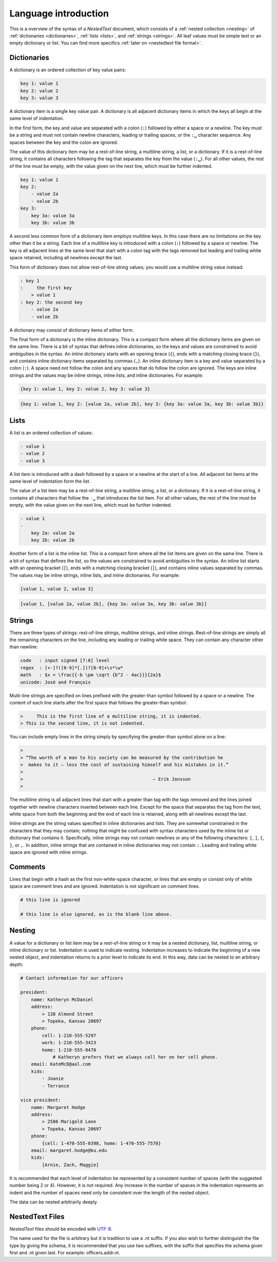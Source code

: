 *********************
Language introduction
*********************

This is a overview of the syntax of a *NestedText* document, which consists of 
a :ref:`nested collection <nesting>` of :ref:`dictionaries <dictionaries>`, 
:ref:`lists <lists>`, and :ref:`strings <strings>`.  All leaf values must be 
simple text or an empty dictionary or list. You can find more specifics 
:ref:`later on <nestedtext file format>`.


.. _dictionaries:

Dictionaries
============

A dictionary is an ordered collection of key value pairs:

.. code-block:: nestedtext

    key 1: value 1
    key 2: value 2
    key 3: value 3

A dictionary item is a single key value pair.  A dictionary is all adjacent 
dictionary items in which the keys all begin at the same level of indentation.

In the first form, the key and value are separated with a colon (``:``) followed 
by either a space or a newline.  The key must be a string and must not contain 
newline characters, leading or trailing spaces, or the ``:␣`` character 
sequence.  Any spaces between the key and the colon are ignored.

The value of this dictionary item may be a rest-of-line string, a multiline 
string, a list, or a dictionary. If it is a rest-of-line string, it contains all 
characters following the tag that separates the key from the value (``:␣``).  
For all other values, the rest of the line must be empty, with the value given 
on the next line, which must be further indented.


.. code-block:: nestedtext

    key 1: value 1
    key 2:
        - value 2a
        - value 2b
    key 3:
        key 3a: value 3a
        key 3b: value 3b

A second less common form of a dictionary item employs multiline keys.  In this 
case there are no limitations on the key other than it be a string.  Each line 
of a multiline key is introduced with a colon (``:``) followed by a space or 
newline.  The key is all adjacent lines at the same level that start with 
a colon tag with the tags removed but leading and trailing white space retained, 
including all newlines except the last.

This form of dictionary does not allow rest-of-line string values; you would use 
a multiline string value instead:

.. code-block:: nestedtext

    : key 1
    :     the first key
        > value 1
    : key 2: the second key
        - value 2a
        - value 2b

A dictionary may consist of dictionary items of either form.

The final form of a dictionary is the inline dictionary.  This is a compact form 
where all the dictionary items are given on the same line.  There is a bit of 
syntax that defines inline dictionaries, so the keys and values are constrained 
to avoid ambiguities in the syntax.  An inline dictionary starts with an opening 
brace (``{``), ends with a matching closing brace (``}``), and contains inline 
dictionary items separated by commas (``,``). An inline dictionary item is a key 
and value separated by a colon (``:``).  A space need not follow the colon and 
any spaces that do follow the colon are ignored. The keys are inline strings and 
the values may be inline strings, inline lists, and inline dictionaries.  For 
example:

.. code-block:: nestedtext

    {key 1: value 1, key 2: value 2, key 3: value 3}

.. code-block:: nestedtext

    {key 1: value 1, key 2: [value 2a, value 2b], key 3: {key 3a: value 3a, key 3b: value 3b}}


.. _lists:

Lists
=====

A list is an ordered collection of values:

.. code-block:: nestedtext

    - value 1
    - value 2
    - value 3

A list item is introduced with a dash followed by a space or a newline at the 
start of a line.  All adjacent list items at the same level of indentation form 
the list.

The value of a list item may be a rest-of-line string, a multiline string, 
a list, or a dictionary. If it is a rest-of-line string, it contains all 
characters that follow the ``-␣`` that introduces the list item.  For all other 
values, the rest of the line must be empty, with the value given on the next 
line, which must be further indented.

.. code-block:: nestedtext

    - value 1
    -
        key 2a: value 2a
        key 2b: value 2b

Another form of a list is the inline list.  This is a compact form where  all 
the list items are given on the same line.  There is a bit of syntax that 
defines the list, so the values are constrained to avoid ambiguities in the 
syntax.  An inline list starts with an opening bracket (``[``), ends with 
a matching closing bracket (``]``), and contains inline values separated by 
commas.  The values may be inline strings, inline lists, and inline 
dictionaries.  For example:

.. code-block:: nestedtext

    [value 1, value 2, value 3]

.. code-block:: nestedtext

    [value 1, [value 2a, value 2b], {key 3a: value 3a, key 3b: value 3b}]


.. _strings:

Strings
=======

There are three types of strings: rest-of-line strings, multiline strings, and 
inline strings.  Rest-of-line strings are simply all the remaining characters on 
the line, including any leading or trailing white space.  They can contain any 
character other than newline:

.. code-block:: nestedtext

    code   : input signed [7:0] level
    regex  : [+-]?([0-9]*[.])?[0-9]+\s*\w*
    math   : $x = \frac{{-b \pm \sqrt {b^2 - 4ac}}}{2a}$
    unicode: José and François

Multi-line strings are specified on lines prefixed with the greater-than symbol 
followed by a space or a newline.  The content of each line starts after the 
first space that follows the greater-than symbol:

.. code-block:: nestedtext

    >     This is the first line of a multiline string, it is indented.
    > This is the second line, it is not indented.

You can include empty lines in the string simply by specifying the greater-than 
symbol alone on a line:

.. code-block:: nestedtext

    >
    > “The worth of a man to his society can be measured by the contribution he
    >  makes to it — less the cost of sustaining himself and his mistakes in it.”
    >
    >                                                — Erik Jonsson
    >

The multiline string is all adjacent lines that start with a greater than tag 
with the tags removed and the lines joined together with newline characters 
inserted between each line.  Except for the space that separates the tag from 
the text, white space from both the beginning and the end of each line is 
retained, along with all newlines except the last.

Inline strings are the string values specified in inline dictionaries and lists.  
They are somewhat constrained in the characters that they may contain; nothing 
that might be confused with syntax characters used by the inline list or 
dictionary that contains it.  Specifically, inline strings may not contain 
newlines or any of the following characters: ``[``, ``]``, ``{``, ``}``, or 
``,``.  In addition, inline strings that are contained in inline dictionaries 
may not contain ``:``.  Leading and trailing white space are ignored with inline 
strings.


.. _comments:

Comments
========

Lines that begin with a hash as the first non-white-space character, or lines 
that are empty or consist only of white space are comment lines and are ignored.  
Indentation is not significant on comment lines.

.. code-block:: nestedtext

    # this line is ignored

    # this line is also ignored, as is the blank line above.


.. _nesting:

Nesting
=======

A value for a dictionary or list item may be a rest-of-line string or it may be 
a nested dictionary, list, multiline string, or inline dictionary or list.  
Indentation is used to indicate nesting.  Indentation increases to indicate the 
beginning of a new nested object, and indentation returns to a prior level to 
indicate its end.  In this way, data can be nested to an arbitrary depth:

.. code-block:: nestedtext

    # Contact information for our officers

    president:
        name: Katheryn McDaniel
        address:
            > 138 Almond Street
            > Topeka, Kansas 20697
        phone:
            cell: 1-210-555-5297
            work: 1-210-555-3423
            home: 1-210-555-8470
                # Katheryn prefers that we always call her on her cell phone.
        email: KateMcD@aol.com
        kids:
            - Joanie
            - Terrance

    vice president:
        name: Margaret Hodge
        address:
            > 2586 Marigold Lane
            > Topeka, Kansas 20697
        phone:
            {cell: 1-470-555-0398, home: 1-470-555-7570}
        email: margaret.hodge@ku.edu
        kids:
            [Arnie, Zach, Maggie]

It is recommended that each level of indentation be represented by a consistent 
number of spaces (with the suggested number being 2 or 4). However, it is not 
required. Any increase in the number of spaces in the indentation represents an 
indent and the number of spaces need only be consistent over the length of the 
nested object.

The data can be nested arbitrarily deeply.


.. _nestedtext_files:

NestedText Files
================

*NestedText* files should be encoded with `UTF-8 
<https://en.wikipedia.org/wiki/UTF-8>`_.

The name used for the file is arbitrary but it is tradition to use a
.nt suffix.  If you also wish to further distinguish the file type
by giving the schema, it is recommended that you use two suffixes,
with the suffix that specifies the schema given first and .nt given
last. For example: officers.addr.nt.
